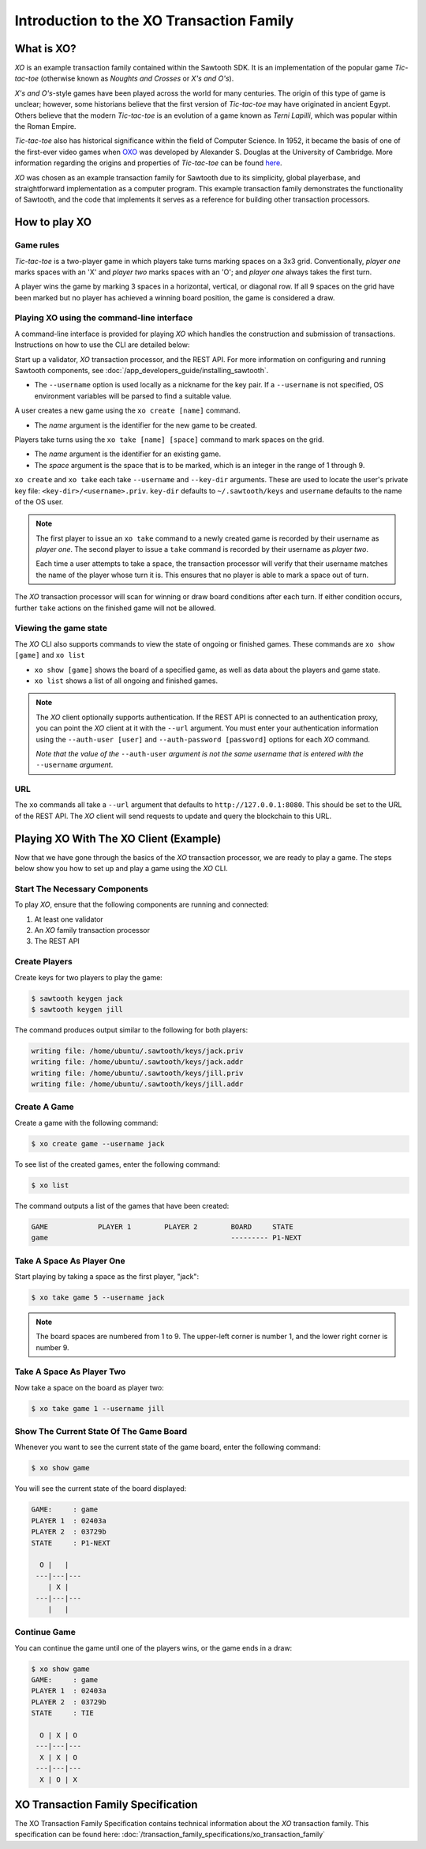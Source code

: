*****************************************
Introduction to the XO Transaction Family
*****************************************

What is XO?
===========

*XO* is an example transaction family contained within the Sawtooth SDK. It is an
implementation of the popular game *Tic-tac-toe* (otherwise known as
*Noughts and Crosses* or *X's and O's*).

*X's and O's*-style games have been played across the world for many centuries. The
origin of this type of game is unclear; however, some historians believe that the first
version of *Tic-tac-toe* may have originated in ancient Egypt. Others believe that the
modern *Tic-tac-toe* is an evolution of a game known as *Terni Lapilli*, which was
popular within the Roman Empire.

*Tic-tac-toe* also has historical significance within the field of Computer Science. In
1952, it became the basis of one of the first-ever video games when
`OXO <https://en.wikipedia.org/wiki/OXO>`_ was developed by Alexander S. Douglas at the
University of Cambridge. More information regarding the origins and properties of
*Tic-tac-toe* can be found `here <https://en.wikipedia.org/wiki/Tic-tac-toe>`_.

*XO* was chosen as an example transaction family for Sawtooth due to its simplicity,
global playerbase, and straightforward implementation as a computer program. This example
transaction family demonstrates the functionality of Sawtooth, and the code that implements
it serves as a reference for building other transaction processors.

How to play XO
==============

Game rules
----------

*Tic-tac-toe* is a two-player game in which players take turns marking spaces on a 3x3
grid. Conventionally, *player one* marks spaces with an 'X' and *player two* marks spaces
with an 'O'; and *player one* always takes the first turn.

A player wins the game by marking 3 spaces in a horizontal, vertical, or diagonal row.
If all 9 spaces on the grid have been marked but no player has achieved a winning board
position, the game is considered a draw.

Playing XO using the command-line interface
-------------------------------------------

A command-line interface is provided for playing *XO* which handles the construction and
submission of transactions. Instructions on how to use the CLI are detailed below:

Start up a validator, *XO* transaction processor, and the REST API. For more information
on configuring and running Sawtooth components, see
:doc:`/app_developers_guide/installing_sawtooth`.

- The ``--username`` option is used locally as a nickname for the key pair. If a
  ``--username`` is not specified, OS environment variables will be parsed to find
  a suitable value.

A user creates a new game using the ``xo create [name]`` command.

- The *name* argument is the identifier for the new game to be created.

Players take turns using the ``xo take [name] [space]`` command to mark spaces on
the grid.

- The *name* argument is the identifier for an existing game.
- The *space* argument is the space that is to be marked, which is an integer in the
  range of 1 through 9.

``xo create`` and ``xo take`` each take ``--username`` and
``--key-dir`` arguments. These are used to locate the user's private
key file: ``<key-dir>/<username>.priv``. ``key-dir`` defaults to
``~/.sawtooth/keys`` and ``username`` defaults to the name of the OS
user.

.. note::

  The first player to issue an ``xo take`` command to a newly created game is
  recorded by their username as *player one*. The second player to issue a ``take``
  command is recorded by their username as *player two*.

  Each time a user attempts to take a space, the transaction processor will verify
  that their username matches the name of the player whose turn it is. This ensures
  that no player is able to mark a space out of turn.

The *XO* transaction processor will scan for winning or draw board conditions after
each turn. If either condition occurs, further ``take`` actions on the finished game
will not be allowed.

Viewing the game state
----------------------

The *XO* CLI also supports commands to view the state of ongoing or finished games.
These commands are ``xo show [game]`` and ``xo list``

- ``xo show [game]`` shows the board of a specified game, as well as data about the
  players and game state.
- ``xo list`` shows a list of all ongoing and finished games.

.. note::

  The *XO* client optionally supports authentication. If the REST API
  is connected to an authentication proxy, you can point the *XO*
  client at it with the ``--url`` argument. You must enter your
  authentication information using the ``--auth-user [user]`` and
  ``--auth-password [password]`` options for each *XO* command.

  *Note that the value of the* ``--auth-user`` *argument is not the
  same username that is entered with the* ``--username`` *argument*.

URL
---

The ``xo`` commands all take a ``--url`` argument that defaults to
``http://127.0.0.1:8080``. This should be set to the URL of the REST
API. The *XO* client will send requests to update and query the
blockchain to this URL.


.. seealso::
  :doc:`/cli/xo`

Playing XO With The XO Client (Example)
=======================================

Now that we have gone through the basics of the *XO* transaction processor, we are ready
to play a game. The steps below show you how to set up and play a game using the *XO* CLI.

Start The Necessary Components
------------------------------

To play *XO*, ensure that the following components are running and connected:

#. At least one validator
#. An *XO* family transaction processor
#. The REST API

Create Players
--------------

Create keys for two players to play the game:

.. code-block:: console

    $ sawtooth keygen jack
    $ sawtooth keygen jill


The command produces output similar to the following for both players:

.. code-block:: console

    writing file: /home/ubuntu/.sawtooth/keys/jack.priv
    writing file: /home/ubuntu/.sawtooth/keys/jack.addr
    writing file: /home/ubuntu/.sawtooth/keys/jill.priv
    writing file: /home/ubuntu/.sawtooth/keys/jill.addr


Create A Game
-------------

Create a game with the following command:

.. code-block:: console

    $ xo create game --username jack

To see list of the created games, enter the following command:

.. code-block:: console

    $ xo list

The command outputs a list of the games that have been created:

.. code-block:: console

    GAME            PLAYER 1        PLAYER 2        BOARD     STATE
    game                                            --------- P1-NEXT


Take A Space As Player One
--------------------------

Start playing by taking a space as the first player, "jack":

.. code-block:: console

    $ xo take game 5 --username jack

.. note::

    The board spaces are numbered from 1 to 9. The upper-left corner is
    number 1, and the lower right corner is number 9.


Take A Space As Player Two
--------------------------

Now take a space on the board as player two:

.. code-block:: console

    $ xo take game 1 --username jill


Show The Current State Of The Game Board
----------------------------------------

Whenever you want to see the current state of the game board, enter the
following command:

.. code-block:: console

    $ xo show game

You will see the current state of the board displayed:

.. code-block:: console

    GAME:     : game
    PLAYER 1  : 02403a
    PLAYER 2  : 03729b
    STATE     : P1-NEXT

      O |   |
     ---|---|---
        | X |
     ---|---|---
        |   |


Continue Game
-------------

You can continue the game until one of the players wins, or
the game ends in a draw:

.. code-block:: console

    $ xo show game
    GAME:     : game
    PLAYER 1  : 02403a
    PLAYER 2  : 03729b
    STATE     : TIE

      O | X | O
     ---|---|---
      X | X | O
     ---|---|---
      X | O | X


XO Transaction Family Specification
===================================

The XO Transaction Family Specification contains technical information about the *XO*
transaction family. This specification can be found here:
:doc:`/transaction_family_specifications/xo_transaction_family`
